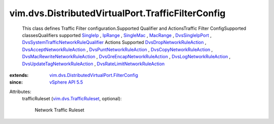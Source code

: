 .. _IpRange: ../../../vim/IpRange.rst

.. _SingleIp: ../../../vim/SingleIp.rst

.. _MacRange: ../../../vim/MacRange.rst

.. _SingleMac: ../../../vim/SingleMac.rst

.. _DvsSingleIpPort: ../../../vim/dvs/TrafficRule/SingleIpPort.rst

.. _vSphere API 5.5: ../../../vim/version.rst#vimversionversion9

.. _vim.dvs.TrafficRuleset: ../../../vim/dvs/TrafficRuleset.rst

.. _DvsLogNetworkRuleAction: ../../../vim/dvs/TrafficRule/LogAction.rst

.. _DvsCopyNetworkRuleAction: ../../../vim/dvs/TrafficRule/CopyAction.rst

.. _DvsDropNetworkRuleAction: ../../../vim/dvs/TrafficRule/DropAction.rst

.. _DvsPuntNetworkRuleAction: ../../../vim/dvs/TrafficRule/PuntAction.rst

.. _DvsAcceptNetworkRuleAction: ../../../vim/dvs/TrafficRule/AcceptAction.rst

.. _DvsGreEncapNetworkRuleAction: ../../../vim/dvs/TrafficRule/GreAction.rst

.. _DvsRateLimitNetworkRuleAction: ../../../vim/dvs/TrafficRule/RateLimitAction.rst

.. _DvsUpdateTagNetworkRuleAction: ../../../vim/dvs/TrafficRule/UpdateTagAction.rst

.. _DvsMacRewriteNetworkRuleAction: ../../../vim/dvs/TrafficRule/MacRewriteAction.rst

.. _DvsSystemTrafficNetworkRuleQualifier: ../../../vim/dvs/TrafficRule/SystemTrafficQualifier.rst

.. _vim.dvs.DistributedVirtualPort.FilterConfig: ../../../vim/dvs/DistributedVirtualPort/FilterConfig.rst


vim.dvs.DistributedVirtualPort.TrafficFilterConfig
==================================================
  This class defines Traffic Filter configuration.Supported Qualifier and ActionsTraffic Filter ConfigSupported classesQualifiers supported `SingleIp`_ , `IpRange`_ , `SingleMac`_ , `MacRange`_ , `DvsSingleIpPort`_ , `DvsSystemTrafficNetworkRuleQualifier`_ Actions Supported `DvsDropNetworkRuleAction`_ , `DvsAcceptNetworkRuleAction`_ , `DvsPuntNetworkRuleAction`_ , `DvsCopyNetworkRuleAction`_ , `DvsMacRewriteNetworkRuleAction`_ , `DvsGreEncapNetworkRuleAction`_ , `DvsLogNetworkRuleAction`_ , `DvsUpdateTagNetworkRuleAction`_ , `DvsRateLimitNetworkRuleAction`_ 
:extends: vim.dvs.DistributedVirtualPort.FilterConfig_
:since: `vSphere API 5.5`_

Attributes:
    trafficRuleset (`vim.dvs.TrafficRuleset`_, optional):

       Network Traffic Ruleset
